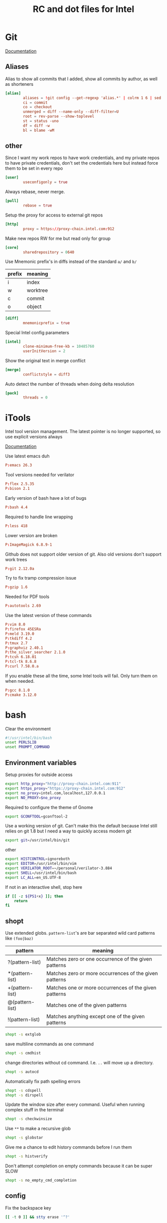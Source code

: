 #+title: RC and dot files for Intel

* Git
:PROPERTIES:
:header-args: :tangle ~/.gitconfig :padline no
:END:

[[https://git-scm.com/docs/git-config][Documentation]]
** Aliases
Alias to show all commits that I added, show all commits by author, as well as shorteners
#+BEGIN_SRC conf
[alias]
        aliases = !git config --get-regexp 'alias.*' | colrm 1 6 | sed 's/[ ]/ = /'
        ci = commit
        co = checkout
        unmerged = diff --name-only --diff-filter=U
        root = rev-parse --show-toplevel
        st = status -uno
        df = diff -w
        bl = blame -wM
#+END_SRC

** other
Since I want my work repos to have work credentials, and my private
repos to have private credentials, don't set the credentials here but
instead force them to be set in every repo
#+BEGIN_SRC conf
[user]
        useconfigonly = true
#+END_SRC

Always rebase, never merge.
#+BEGIN_SRC conf
[pull]
        rebase = true
#+END_SRC

Setup the proxy for access to external git repos
#+BEGIN_SRC conf
[http]
        proxy = https://proxy-chain.intel.com:912
#+END_SRC

Make new repos RW for me but read only for group
#+BEGIN_SRC conf
[core]
        sharedrepository = 0640
#+END_SRC

Use Mnemonic prefix's in diffs instead of the standard =a/= and =b/=
| prefix | meaning  |
|--------+----------|
| i      | index    |
| w      | worktree |
| c      | commit   |
| o      | object   |

#+BEGIN_SRC conf
[diff]
        mnemonicprefix = true
#+END_SRC

Special Intel config parameters
#+BEGIN_SRC conf
[intel]
        clone-minimum-free-kb = 10485760
        userInitVersion = 2
#+END_SRC

Show the original text in merge conflict
#+BEGIN_SRC conf
[merge]
        conflictstyle = diff3
#+END_SRC

Auto detect the number of threads when doing delta resolution
#+BEGIN_SRC conf
[pack]
        threads = 0
#+END_SRC

* iTools
:PROPERTIES:
:header-args: :tangle ~/.itools :padline no
:END:
Intel tool version management. The latest pointer is no longer
supported, so use explicit versions always

[[https://intelpedia.intel.com/Itools][Documentation]]

Use latest emacs duh
#+BEGIN_SRC conf
P:emacs 26.3
#+END_SRC

Tool versions needed for verilator
#+BEGIN_SRC conf
P:flex 2.5.35
P:bison 2.1
#+END_SRC

Early version of bash have a lot of bugs
#+BEGIN_SRC conf
P:bash 4.4
#+END_SRC

Required to handle line wrapping
#+BEGIN_SRC conf
P:less 418
#+END_SRC

Lower version are broken
#+BEGIN_SRC conf
P:ImageMagick 6.8.9-1
#+END_SRC

Github does not support older version of git. Also old versions don't
support work trees
#+BEGIN_SRC conf
P:git 2.12.0a
#+END_SRC

Try to fix tramp compression issue
#+BEGIN_SRC conf
P:gzip 1.6
#+END_SRC

Needed for PDF tools
#+BEGIN_SRC conf
P:autotools 2.69
#+END_SRC

Use the latest version of these commands
#+BEGIN_SRC conf
P:vim 8.0
P:firefox 45ESRa
P:meld 3.19.0
P:tkdiff 4.2
P:tmux 2.7
P:graphviz 2.40.1
P:the_silver_searcher 2.1.0
P:tcsh 6.18.01
P:tcl-tk 8.6.8
P:curl 7.58.0.a
#+END_SRC

If you enable these all the time, some Intel tools will fail. Only
turn them on when needed.
#+BEGIN_SRC conf :tangle no
P:gcc 8.1.0
P:cmake 3.12.0
#+END_SRC

* bash
:PROPERTIES:
:header-args: :tangle ~/.bashrc.tjhinckl
:END:

Clear the environment
#+BEGIN_SRC bash
#!/usr/intel/bin/bash
unset PERL5LIB
unset PROMPT_COMMAND
#+END_SRC

** Environment variables
Setup proxies for outside access
#+BEGIN_SRC bash
export http_proxy="http://proxy-chain.intel.com:911"
export https_proxy="https://proxy-chain.intel.com:912"
export no_proxy=intel.com,localhost,127.0.0.1
export NO_PROXY=$no_proxy
#+END_SRC

Required to configure the theme of Gnome
#+BEGIN_SRC bash
export GCONFTOOL=gconftool-2
#+END_SRC

Use a working version of git. Can't make this the default because
Intel still relies on git 1.8 but I need a way to quickly access
modern git
#+BEGIN_SRC bash
export git=/usr/intel/bin/git
#+END_SRC

other
#+BEGIN_SRC bash
export HISTCONTROL=ignoreboth
export EDITOR=/usr/intel/bin/vim
export VERILATOR_ROOT=~/personal/verilator-3.884
export SHELL=/usr/intel/bin/bash
export LC_ALL=en_US.UTF-8
#+END_SRC

If not in an interactive shell, stop here
#+BEGIN_SRC bash
if [[ -z ${PS1+x} ]]; then
    return
fi
#+END_SRC

** shopt
Use extended globs. =pattern-list='s are bar separated wild card patterns  like =(foo|baz)=
| pattern         | meaning                                                |
|-----------------+--------------------------------------------------------|
| ?(pattern-list) | Matches zero or one occurrence of the given patterns   |
| *(pattern-list) | Matches zero or more occurrences of the given patterns |
| +(pattern-list) | Matches one or more occurrences of the given patterns  |
| @(pattern-list) | Matches one of the given patterns                      |
| !(pattern-list) | Matches anything except one of the given patterns      |
#+BEGIN_SRC bash
shopt -s extglob
#+END_SRC

save multiline commands as one command
#+BEGIN_SRC bash
shopt -s cmdhist
#+END_SRC

change directories without cd command. I.e. =..= will move up a directory.
 #+BEGIN_SRC bash
shopt -s autocd
 #+END_SRC

Automatically fix path spelling errors
#+BEGIN_SRC bash
shopt -s cdspell
shopt -s dirspell
#+END_SRC

Update the window size after every command. Useful when running
complex stuff in the terminal
#+BEGIN_SRC bash
shopt -s checkwinsize
#+END_SRC

Use =**= to make a recursive glob
#+BEGIN_SRC bash
shopt -s globstar
#+END_SRC

Give me a chance to edit history commands before I run them
#+BEGIN_SRC bash
shopt -s histverify
#+END_SRC

Don't attempt completion on empty commands because it can be super
SLOW
#+BEGIN_SRC bash
shopt -s no_empty_cmd_completion
#+END_SRC

** config
Fix the backspace key
#+BEGIN_SRC bash
[[ -t 0 ]] && stty erase '^?'
#+END_SRC

Load custom functions
#+BEGIN_SRC bash
for f in ~/.bash/*.bash; do source $f; done
#+END_SRC

Update my path with custom locations. =munge= is custom function I wrote
to make sure that elements are not added to the path more then once.
#+BEGIN_SRC bash
munge PATH ~/bin
munge PATH ~/local/bin
munge PATH ~/.local/bin
munge PATH /usr/intel/bin
munge MANPATH ~/.local/share/man
munge PATH /nfs/sc/disks/sdg74_1309/sw/bin
#+END_SRC

Add perl local libraries to path
#+BEGIN_SRC bash
if [[ -d ~/perl5 ]]; then
    eval "$(perl -I"$HOME"/perl5/lib/perl5 -Mlocal::lib)"
    munge -end PATH ~/perl5/bin
    munge MANPATH ~/perl5/man
fi
#+END_SRC

** Emacs completion
I prefer to run my shells inside emacs, but this has two problems.
First is that we can't use TTY pagers and second that we can't know
what the shell cwd is. This fixes both of those issue.
#+BEGIN_SRC bash
if [[ $INSIDE_EMACS ]]; then
    export PAGER=cat
fi
#+END_SRC

** readline
If line editing is enabled, setup the readline interactive environment
#+BEGIN_SRC bash
if [[ "${SHELLOPTS}" =~ :(emacs|vi): ]]; then
#+END_SRC

Color the common prefix in completion
#+BEGIN_SRC bash
    bind "set colored-completion-prefix on"
#+END_SRC

Append ~/~ to symlinked directories
#+BEGIN_SRC bash
    bind "set mark-symlinked-directories on"
#+END_SRC

Never use a pager to display completions
#+BEGIN_SRC bash
    bind "set page-completions off"
#+END_SRC

If there is no common prefix, always show the completions
#+BEGIN_SRC bash
    bind "set show-all-if-unmodified on"
#+END_SRC

If completing on the middle of a word, don't add text that is already present
#+BEGIN_SRC bash
    bind "set skip-completed-text on"
#+END_SRC

When navigating history, don't move the cursor
#+BEGIN_SRC bash
    bind "set history-preserve-point on"
#+END_SRC

Use the visible bell if available
#+BEGIN_SRC bash
    bind "set bell-style visible"
#+END_SRC

Use up/down arrow to go through history items that match a common prefix.
#+BEGIN_SRC bash
    bind '"[A":history-search-backward'
    bind '"[B":history-search-forward'
#+END_SRC

#+BEGIN_SRC bash
fi
#+END_SRC

** Theme
I have made my custom theme that is designed to be smart and simple.
It uses fish-like path shortening in the prompt. It will also display
the exit code and run of time of commands when appropriate. Need some
minimal setup here to make sure these functions are at the end of
=PROMPT_COMMAND=.
#+BEGIN_SRC bash
export BASH_PROMPT_PWD_DIR_LENGTH=5
munge -cmd -end PROMPT_COMMAND prompt_command
munge -cmd PROMPT_COMMAND get_exit_code
#+END_SRC

* Tcsh
:PROPERTIES:
:header-args: :tangle ~/.cshrc.tjhinckl
:END:

** environment variables
#+BEGIN_SRC sh
#!/usr/intel/bin/tcsh -f
setenv TERM xterm-256color
setenv GCONFTOOL gconftool-2
setenv VERILATOR_ROOT ~/custom/verilator-3.884
setenv EDITOR /usr/intel/bin/vim
setenv INPUTRC $HOME/.inputrc:$INPUTRC
#+END_SRC

** config
#+BEGIN_SRC sh
modpath -q -f $HOME/bin
#+END_SRC

Fix backspace
#+BEGIN_SRC sh
stty erase '^?'
#+END_SRC

the shell tries to construct a current directory relative to the
current directory before the link was crossed. This means that cding
through a symbolic link and then =cd ..= returns one to the
original directory. This affects only builtin commands and filename
completion.
#+BEGIN_SRC sh
set symlinks = ignore
#+END_SRC

Don't ring the audible bell
#+BEGIN_SRC sh
set noding
#+END_SRC

Use =C-r= to do a reverse I search  of command history
#+BEGIN_SRC sh
bindkey "^R" i-search-back
#+END_SRC

Increase the limit before asking about showing all completions
#+BEGIN_SRC sh
set listmax=5000
set listmaxrows=500
#+END_SRC

** prompt

This simple propt will do.
#+BEGIN_SRC sh
set     red="%{\033[31m%}"
set   green="%{\033[32m%}"
set  yellow="%{\033[33m%}"
set    blue="%{\033[34m%}"
set magenta="%{\033[35m%}"
set    cyan="%{\033[36m%}"
set   white="%{\033[37m%}"
set     end="%{\033[0m%}"

unset red green yellow blue magenta cyan yellow white end
#+END_SRC

** aliases
Set VNC size
#+BEGIN_SRC sh
# $Source: /usr/cvs/cvsrep/ec_environ-1.0/release/user/aliases,v $
alias win-xl 'xrandr -s 1920x1200'
alias win-l 'xrandr -s 1920x1080'
alias win-m 'xrandr -s 1536x864'
#+END_SRC

Use this command for really wide pager inputs
#+BEGIN_SRC sh
alias wl 'less -S -# 15'
#+END_SRC

Setup the HDK
#+BEGIN_SRC sh
alias srcenv 'source /p/hdk/rtl/hdk.rc -cfg shdk74'
#+END_SRC

Convenience aliases
#+BEGIN_SRC sh
alias rp realpath
alias grep 'grep --color=auto'
alias cdm 'cd $MODEL_ROOT'
#+END_SRC

* agignore
:PROPERTIES:
:header-args: :tangle ~/.agignore
:END:

#+BEGIN_SRC conf
*.xlsx
*.waiv
*.dat
#+END_SRC

* Perl

** perlcritic
:PROPERTIES:
:header-args: :tangle ~/.perlcriticrc
:END:

[[https://fastapi.metacpan.org/source/THALJEF/Perl-Critic-1.121/examples/perlcriticrc][Example]]

[[https://metacpan.org/release/THALJEF/Perl-Critic-1.126][Documentation]]

Be brutally pedantic
#+BEGIN_SRC conf
severity = 1
top = 100
#+END_SRC

include espf files
#+BEGIN_SRC conf
program-extensions = .espf
#+END_SRC

Adjust the severity of these policies
#+BEGIN_SRC conf
[Subroutines::ProhibitAmpersandSigils]
severity = 2
[InputOutput::ProhibitTwoArgOpen]
severity = 3
[InputOutput::ProhibitBarewordFileHandles]
severity = 3
[Subroutines::ProhibitSubroutinePrototypes]
severity = 4
[ValuesAndExpressions::ProhibitNoisyQuotes]
severity = 1
[Variables::ProhibitConditionalDeclarations]
severity = 3
[CodeLayout::ProhibitTrailingWhitespace]
severity = 3
[Modules::RequireEndWithOne]
severity = 4
#+END_SRC

Never allow tabs in a file
#+BEGIN_SRC conf
[CodeLayout::ProhibitHardTabs]
severity = 3
allow_leading_tabs = 0
#+END_SRC

Don't require a check of every print statement
#+BEGIN_SRC conf
[InputOutput::RequireCheckedSyscalls]
exclude_functions = print say
#+END_SRC

Allow my help function ~unpack_hash_arg~ to unpack arguments
#+BEGIN_SRC conf
[Subroutines::RequireArgUnpacking]
short_subroutine_statements = 2
allow_delegation_to = unpack_hash_arg
#+END_SRC

There are some punctuation variables that I like
#+BEGIN_SRC conf
[Variables::ProhibitPunctuationVars]
allow = $0 $! ${^CHILD_ERROR_NATIVE}

[Variables::RequireLocalizedPunctuationVars]
allow = %ENV %SIG
#+END_SRC

Allow common forms to have no warnings
#+BEGIN_SRC conf
[TestingAndDebugging::ProhibitNoWarnings]
allow = qw once
#+END_SRC

Pod sections I typically see at intel
#+BEGIN_SRC conf
[Documentation::RequirePodSections]
lib_sections    = NAME | SYNOPSIS | DESCRIPTION | COPYRIGHT
script_sections = NAME | USAGE    | DESCRIPTION | COPYRIGHT
#+END_SRC

Disabled policies
#+BEGIN_SRC conf
[-CodeLayout::ProhibitParensWithBuiltins]
[-CodeLayout::RequireTidyCode]

[-ControlStructures::ProhibitPostfixControls]
[-ControlStructures::ProhibitUnlessBlocks]

[-Documentation::PodSpelling]

[-InputOutput::RequireBriefOpen]
[-InputOutput::RequireCheckedClose]

[-Modules::RequireVersionVar]
[-Modules::ProhibitAutomaticExportation]

[-RegularExpressions::ProhibitEnumeratedClasses]
[-RegularExpressions::RequireDotMatchAnything]
[-RegularExpressions::RequireExtendedFormatting]
[-RegularExpressions::RequireLineBoundaryMatching]

[-ValuesAndExpressions::ProhibitEmptyQuotes]
[-ValuesAndExpressions::ProhibitMagicNumbers]
[-ValuesAndExpressions::ProhibitInterpolationOfLiterals]

[-Miscellanea::ProhibitTies]

[-BuiltinFunctions::ProhibitStringyEval]

[-ValuesAndExpressions::RequireNumberSeparators]

[-Variables::ProhibitPackageVars]
#+END_SRC

** perltidy
:PROPERTIES:
:header-args: :tangle ~/.perltidyrc
:END:

[[http://perltidy.sourceforge.net/perltidy.html][Documentation]]

Some of these are set to their defaults explicitly to indicate that I
have studied that option and consider its default preferable. Anything
that is not explicit has not been reviewed.

| option                         | default | override |
|--------------------------------+---------+----------|
| maximum-line-length            |      80 |      130 |
| indent-columns                 |       4 |        4 |
| continuation-indentation       |       2 |        4 |
| closing-token-indentation      |       0 |        0 |
| vertical-tightness             |       0 |        0 |
| vertical-tightness-closing     |       0 |        0 |
| paren-tightness                |       1 |        2 |
| brace-tightness                |       1 |        1 |
| square-bracket-tightness       |       1 |        1 |
| block-brace-tightness          |       0 |        0 |
| cuddled-else                   |   False |     True |
| nospace-for-semicolon          |   False |     True |
| nooutdent-long-lines           |   False |     True |
| break-at-old-comma-breakpoints |   False |     True |
| variable-maximum-line-length   |   False |     True |

Line length
#+BEGIN_SRC sh
--maximum-line-length=130
#+END_SRC

Indentation
#+BEGIN_SRC sh
--indent-columns=4
--continuation-indentation=4
--closing-token-indentation=0
#+END_SRC

tightness
#+BEGIN_SRC sh
--vertical-tightness=0
--vertical-tightness-closing=0
--paren-tightness=2
--brace-tightness=1
--square-bracket-tightness=1
--block-brace-tightness=0
--cuddled-else
#+END_SRC

other
#+BEGIN_SRC sh
--nospace-for-semicolon
--nooutdent-long-lines
--break-at-old-comma-breakpoints
#+END_SRC

This is not supported in the 2009 (intel default) version of perl tidy.
#+BEGIN_SRC sh
--variable-maximum-line-length
#+END_SRC

*** minimal config
To get these same settings on the command line with minimal  options you can use the following commands

#+BEGIN_SRC sh :tangle no
-l=130 -ci=4 -pt=2 -boc -vmll -ce
#+END_SRC


# Local Variables:
# org-src-preserve-indentation: t
# End:

* SSH
:PROPERTIES:
:header-args: :tangle ~/.ssh2/ssh2_config
:END:

- Template File :: /usr/intel/common/pkgs/eclogin/1.0/user/ssh2/ssh2_config

** Boilerplate
Do not edit this part
#+BEGIN_SRC conf
#VERSION 1.1
#REGEX-SYNTAX egrep
# Above 2 lines are required for compatibility w/ssh version 6.x
# while both 6.x and 7.x may exist during 7.x deployment.
# These must be placed at the beginning of the file.
#
#
# EC Standard Login Environment
# user .ssh2/ssh2_config
# $Source: /tmp/repos/cvs/ec_environ-1.0/release/user/ssh2/ssh2_config,v $
# $Revision: 1356 $
#
# ECLogin ssh2_config template version 1.0
#
#
###
### USERS DO NOT CHANGE THE FOLLOWING SECTION
### AUTOMATED CHANGES MAY BE MADE BY ADMINISTRATOR
###

########################################################################
# general defaults for all hosts
#
.*:

  # the following options hide potentially useful security
  # information messages, but are necessary for transparency
  # when ssh is used for automation tasks.  for connecting
  # to intel hosts this is an acceptable risk.

  # suppress warnings about missing or stale hostkeys
  StrictHostKeyChecking no

  # suppress info messages like "Authentication Successful"
  QuietMode yes

  # stock default is no, this is relaxed for intel but made
  # strict again conditionally in following rules...
  TrustX11Applications yes

########################################################################
# matches any hostname/address containing a dot (.) character,
# intent is more strict settings for fqhn that may be external
# to intel.  these connections are unlikely to be automated
#
.*\..*:
  StrictHostKeyChecking ask
  QuietMode no
  TrustX11Applications no
  PasswordPrompt "(rule2) ssh %r@%h's password: "

########################################################################
# intel.com would have matched above rule, need to relax again
# same for internal subnet numbers.  hopefully this list will
# not grow and all new internal nets will be 10.*.  if you find
# exceptions copy this stanza to the end of the file and modify
# for networks you access.
#
.*\.intel\.com|10\..*|132\.233\..*|134\.134\..*|137\.102\..*|143\.182\..*|143\.183\..*|143\.185\..*|146\.152\..*|172\.16\..*|172\.21\..*|172\.22\..*|172\.24\..*|172\.25\..*|172\.26\..*|172\.28\..*|172\.30\..*|198\.175\..*|66\.150\..*|127\..*:
  StrictHostKeyChecking no
  QuietMode yes
  TrustX11Applications yes
  PasswordPrompt "(rule3) ssh %r@%h's password: "

# force user to specify a hostname pattern when adding options to the end of
# this file, else those would simply apply to the above intel network list.
other:

##
## NOTE to users who made custom changes to previous versions:
##
## The format of regular expressions used here were changed
## as of ssh version 7.1.2 being released Q3/2010.
##
## Oldest ssh versions used shell style e.g. '*'
## Recent versions could be configured for both shell style '*'
## and standard regexp '.*' using the VERSION/REGEX-STYLE tags
## at the top of this template.  New versions 7.x now accept
## only standard POSIX style regexp '.*'
##
## We hope this type of change never will happen again, and all
## future upgrades can be fully automated within this section
## controlled by IT/Engineering Computing, while your custom
## changes below can be reused with no action required.
##

###
### USERS DO NOT CHANGE THE PREVIOUS SECTION
### AUTOMATED CHANGES MAY BE MADE BY ADMINISTRATOR
###
#+END_SRC

** Aliases
#+BEGIN_SRC conf
sc:
  Host sc-login.sc.intel.com

fc:
  Host fc-login.fc.intel.com

pdx:
  Host pdx-login.pdx.intel.com

zone:
  Host sccj019338.sc.intel.com
#+END_SRC

* Meld
:PROPERTIES:
:header-args: :tangle ~/.meld/meldrc.ini
:END:

#+BEGIN_SRC conf
[DEFAULT]
window_size_x = 2000
window_size_y = 1000
regexes = CVS keywords	0	\$\w+(:[^\n$]+)?\$
	C++ comment	0	//.*
	C comment	0	/\*.*?\*/
	All whitespace	1	[ \t\r\f\v]*
	Leading whitespace	1	^[ \t\r\f\v]*
	Script comment	0	#.*
	mdf	1	(s_v|s_h)
ignore_blank_lines = True
#+END_SRC

* Vim
:PROPERTIES:
:header-args: :tangle ~/.vimrc
:END:

very basic vimrc file
#+BEGIN_SRC conf
syntax on
set expandtab
set number
set showcmd
set lazyredraw
set showmatch
set incsearch
#+END_SRC

This is a function I stole from [[https://vim.fandom.com/wiki/Backspace_and_delete_problems][vimwiki]] for how to fix the backspace key. Not really sure what it even does, but it works!
#+BEGIN_SRC conf
func Backspace()
  if col('.') == 1
    if line('.')  != 1
      return  "\<ESC>kA\<Del>"
    else
      return ""
    endif
  else
    return "\<Left>\<Del>"
  endif
endfunc

inoremap <BS> <c-r>=Backspace()<CR>
#+END_SRC
